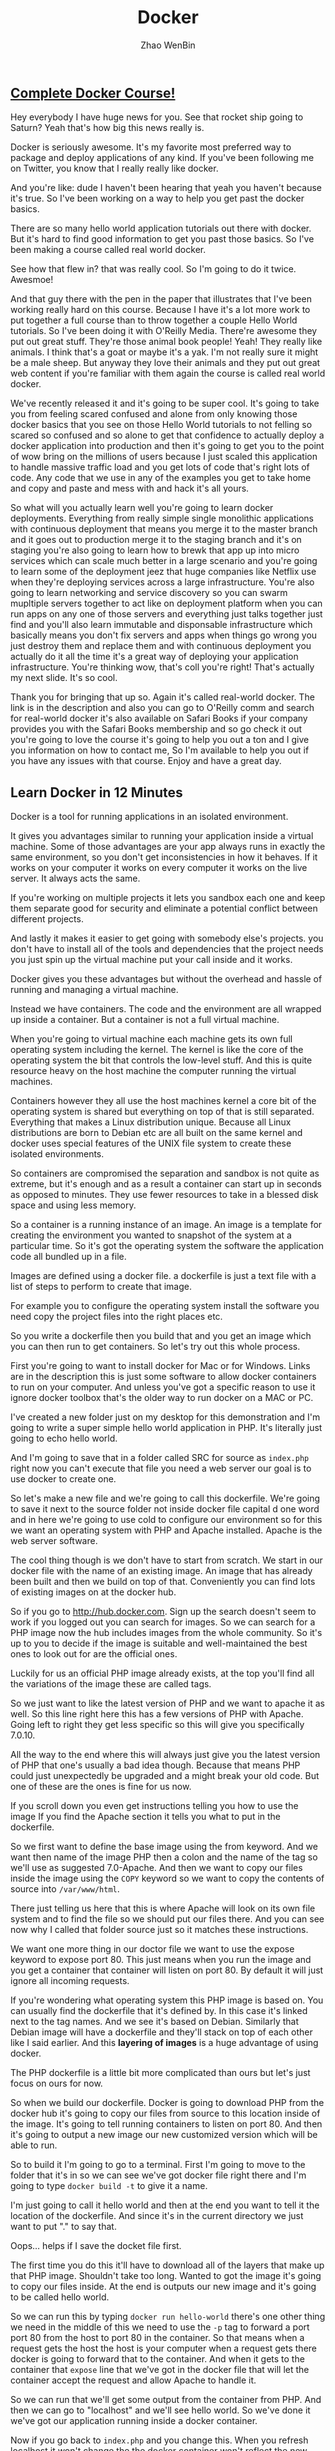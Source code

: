 #+TITLE: Docker
#+AUTHOR: Zhao WenBin

** [[https://www.youtube.com/watch?v=zIALD-U3pXM][Complete Docker Course!]]


Hey everybody I have huge news for you. See that rocket ship going to Saturn? Yeah that's how big this news really is.

Docker is seriously awesome. It's my favorite most preferred way to package and deploy applications of any kind. If you've been following me on Twitter, you know that I really really like docker.

And you're like: dude I haven't been hearing that yeah you haven't because it's true. So I've been working on a way to help you get past the docker basics.

There are so many hello world application tutorials out there with docker. But it's hard to find good information to get you past those basics. So I've been making a course called real world docker.

See how that flew in? that was really cool. So I'm going to do it twice. Awesmoe!

And that guy there with the pen in the paper that illustrates that I've been working really hard on this course. Because I have it's a lot more work to put together a full course than to throw together a couple Hello World tutorials. So I've been doing it with O'Reilly Media. There're awesome they put out great stuff. They're those animal book people! Yeah! They really like animals. I think that's a goat or maybe it's a yak. I'm not really sure it might be a male sheep. But anyway they love their animals and they put out great web content if you're familiar with them again the course is called real world docker.

We've recently released it and it's going to be super cool. It's going to take you from feeling scared confused and alone from only knowing those docker basics that you see on those Hello World tutorials to not felling so scared so confused and so alone to get that confidence to actually deploy a docker application into production and then it's going to get you to the point of wow bring on the millions of users because I just scaled this application to handle massive traffic load and you get lots of code that's right lots of code. Any code that we use in any of the examples you get to take home and copy and paste and mess with and hack it's all yours.

So what will you actually learn well you're going to learn docker deployments. Everything from really simple single monolithic applications with continuous deployment that means you merge it to the master branch and it goes out to production merge it to the staging branch and it's on staging you're also going to learn how to brewk that app up into micro services which can scale much better in a large scenario and you're going to learn some of the deployment jeez that huge companies like Netflix use when they're deploying services across a large infrastructure. You're also going to learn networking and service discovery so you can swarm mupltiple servers together to act like on deployment platform when you can run apps on any one of those servers and everything just talks together just find and you'll also learn immutable and disponsable infrastructure which basically means you don't fix servers and apps when things go wrong you just destroy them and replace them and with continuous deployment you actually do it all the time it's a great way of deploying your application infrastructure. You're thinking wow, that's coll you're right! That's actually my next slide. It's so cool.

Thank you for bringing that up so. Again it's called real-world docker. The link is in the description and also you can go to O'Reilly comm and search for real-world docker it's also available on Safari Books if your company provides you with the Safari Books membership and so go check it out you're going to love the course it's going to help you out a ton and I give you information on how to contact me, So I'm available to help you out if you have any issues with that course. Enjoy and have a great day.

** Learn Docker in 12 Minutes

Docker is a tool for running applications in an isolated environment.

It gives you advantages similar to running your application inside a
virtual machine. Some of those advantages are your app always runs in
exactly the same environment, so you don't get inconsistencies in how
it behaves.  If it works on your computer it works on every computer
it works on the live server. It always acts the same.

If you're working on multiple projects it lets you sandbox each one
and keep them separate good for security and eliminate a potential
conflict between different projects.

And lastly it makes it easier to get going with somebody else's
projects.  you don't have to install all of the tools and dependencies
that the project needs you just spin up the virtual machine put your
call inside and it works.

Docker gives you these advantages but without the overhead and hassle
of running and managing a virtual machine.

Instead we have containers. The code and the environment are all
wrapped up inside a container.  But a container is not a full virtual
machine.

When you're going to virtual machine each machine gets its own full
operating system including the kernel.  The kernel is like the core of
the operating system the bit that controls the low-level stuff.  And
this is quite resource heavy on the host machine the computer running
the virtual machines.

Containers however they all use the host machines kernel a core bit of
the operating system is shared but everything on top of that is still
separated. Everything that makes a Linux distribution unique.  Because
all Linux distributions are born to Debian etc are all built on the
same kernel and docker uses special features of the UNIX file system
to create these isolated environments.

So containers are compromised the separation and sandbox is not quite
as extreme, but it's enough and as a result a container can start up
in seconds as opposed to minutes.  They use fewer resources to take in
a blessed disk space and using less memory.

So a container is a running instance of an image. An image is a
template for creating the environment you wanted to snapshot of the
system at a particular time.  So it's got the operating system the
software the application code all bundled up in a file.

Images are defined using a docker file. a dockerfile is just a text
file with a list of steps to perform to create that image.

For example you to configure the operating system install the software
you need copy the project files into the right places etc.

So you write a dockerfile then you build that and you get an image
which you can then run to get containers.  So let's try out this whole
process.

First you're going to want to install docker for Mac or for Windows.
Links are in the description this is just some software to allow
docker containers to run on your computer. And unless you've got a
specific reason to use it ignore docker toolbox that's the older way
to run docker on a MAC or PC.

I've created a new folder just on my desktop for this demonstration
and I'm going to write a super simple hello world application in
PHP. It's literally just going to echo hello world.

And I'm going to save that in a folder called SRC for source as
=index.php= right now you can't execute that file you need a web
server our goal is to use docker to create one.

So let's make a new file and we're going to call this
dockerfile. We're going to save it next to the source folder not
inside docker file capital d one word and in here we're going to use
cold to configure our environment so for this we want an operating
system with PHP and Apache installed.  Apache is the web server
software.

The cool thing though is we don't have to start from scratch.  We
start in our docker file with the name of an existing image.  An image
that has already been built and then we build on top of that.
Conveniently you can find lots of existing images on at the docker
hub.

So if you go to http://hub.docker.com. Sign up the search doesn't seem
to work if you logged out you can search for images. So we can search
for a PHP image now the hub includes images from the whole
community. So it's up to you to decide if the image is suitable and
well-maintained the best ones to look out for are the official ones.

Luckily for us an official PHP image already exists, at the top you'll
find all the variations of the image these are called tags.

So we just want to like the latest version of PHP and we want to
apache it as well. So this line right here this has a few versions of
PHP with Apache. Going left to right they get less specific so this
will give you specifically 7.0.10.

All the way to the end where this will always just give you the latest
version of PHP that one's usually a bad idea though. Because that
means PHP could just unexpectedly be upgraded and a might break your
old code.  But one of these are the ones is fine for us now.

If you scroll down you even get instructions telling you how to use
the image If you find the Apache section it tells you what to put in
the dockerfile.

So we first want to define the base image using the from keyword. And
we want then name of the image PHP then a colon and the name of the
tag so we'll use as suggested 7.0-Apache. And then we want to copy our
files inside the image using the =COPY= keyword so we want to copy the
contents of source into =/var/www/html=.

There just telling us here that this is where Apache will look on its
own file system and to find the file so we should put our files
there. And you can see now why I called that folder source just so it
matches these instructions.

We want one more thing in our doctor file we want to use the expose
keyword to expose port 80.  This just means when you run the image and
you get a container that container will listen on port 80. By default
it will just ignore all incoming requests.

If you're wondering what operating system this PHP image is based on.
You can usually find the dockerfile that it's defined by. In this case
it's linked next to the tag names. And we see it's based on
Debian. Similarly that Debian image will have a dockerfile and they'll
stack on top of each other like I said earlier. And this *layering of
images* is a huge advantage of using docker.

The PHP dockerfile is a little bit more complicated than ours but
let's just focus on ours for now.

So when we build our dockerfile. Docker is going to download PHP from
the docker hub it's going to copy our files from source to this
location inside of the image.  It's going to tell running containers
to listen on port 80. And then it's going to output a new image our
new customized version which will be able to run.

So to build it I'm going to go to a terminal. First I'm going to move
to the folder that it's in so we can see we've got docker file right
there and I'm going to type =docker build -t= to give it a name.

I'm just going to call it hello world and then at the end you want to
tell it the location of the dockerfile. And since it's in the current
directory we just want to put "." to say that.

Oops... helps if I save the docket file first.

The first time you do this it'll have to download all of the layers
that make up that PHP image. Shouldn't take too long. Wanted to got
the image it's going to copy our files inside. At the end is outputs
our new image and it's going to be called hello world.

So we can run this by typing =docker run hello-world= there's one
other thing we need in the middle of this we need to use the =-p= tag
to forward a port port 80 from the host to port 80 in the
container. So that means when a request gets the host the host is your
computer when a request gets there docker is going to forward that to
the container. And when it gets to the container that =expose= line
that we've got in the docker file that will let the container accept
the request and allow Apache to handle it.

So we can run that we'll get some output from the container from
PHP. And then we can go to "localhost" and we'll see hello world.  So
we've done it we've got our application running inside a docker
container.

Now if you go back to =index.php= and you change this. When you
refresh localhost it won't change the the docker container won't
reflect the new version of the file. And this is because when we built
the image it made a copy of that file to see the change you'd need to
rebuild the image and spin up a new container from the updated image.

During development this is obviously a massive pain and this is where
volumes come in.

So there are two types of volumes want to persist and share data
between containers we only have one container. I'm not going to talk
about this today.

But the second type lets you share folders between the host and the
container you can mount a local directory on your computer as a volume
inside the container.  Then the container when it's running we'll be
able to see the files that were working on hit control-c to stop this
container.

To mount a volume, we're going to add another option to the docker run
command we're going to add =-v= and we want to tell it to mount the
the folder =/users/jade/Desktop=.  Tt needs to be the full path not a
relative one =/docker/src= so we want that folder (that local folder)
to be mounted to put a caller inside the container and
=/var/www/html=.

So the image it copies this folder to this location inside the
container but during development we don't just want to copy we want to
see that folder we want a live view of that folder so we can mount it
at that directory.

So this time when you run it you'll see changes that we make are
reflected straight away as soon as we refresh. The docker container
can't see that change in the file because it's looking at the file
itself. So this is really useful during development but before you
deploy this and try to run the image somewhere else you will need to
rebuild the image to get an updated copy of the files put inside.

Volumes just give a running container the ability to see files on the
host machines filesystem they do not change the image. So when you're
done you can press ctrl-C to stop the container again.

So one last thing I want to mention. You can see we can easily stop a
container manually by pressing ctrl-C but containers will stop by
themselves when the main process exits. In this case that would only
be if PHP died for some unexpected reason but you can equally make
containers with short running tasks.

You might have a container which runs tests or a container which runs
composer install. The process running in these containers will end
when the task is complete. And when that main process ends the
container will stop. 

So for this reason you should endeavor to have one process per
container because the life of that container is tied directly to a
single process.

So you don't want 5 other things going on in the background that will
all be brought down when without warning when the main process turn it
and the ten it just stops.

But since containers are really lightweight you can run lots and lots
of containers on your computer all at the same time and it's no
problem at all. 

So we found a suitable image as it uses a base image on the docker hub
we wrote a dockerfile to orchestration that image and then we built
that to output our new customized image which we could then run to get
a container which would run our application. We mounted a volume using
the =-v= tag and we ended up with a docker container running granters.
It's a very simple application but it is that easy three line docker
file gets this up and running.

In a future video we'll look at more complex situations and we'll look
at orchestration options and deployment options so you can get your
container to run a website on the Internet.

Please let me know how you fond this video. Feel free to ask any
questions I'll try to answer as many as possible either in the
comments or in a future video.

Thanks for watching.
[[http://unknow.org][
** Why Docker is the Perfect Fit for Microservices

To help you understand why docker and microservices often get talked
about together as if they were the same thing. 

I want to take a little bit to talk about why docker is the perfect
fit for microservices. So let's start by looking at production and
then local advantages.

First off, there's some production advantages that are huge.

One, containers can build very quickly and start nearly instantly.

Also you can create and scale services without adding more servers.
Once your infrastructure is in place, all it takes to add a new
service, simply run more containers across that infrastructure.

And containerized apps also make creating new or one-off environments
very easy simply. Spin up some really dumb servers that have docker on
that and run as many containers any versions of containers as you
want. If you want to make an environment just for a specific test
case, you can easily spin that environment up run things across it in
that environment down.

You can also run a complete pseudo environment on your production
infrastructure simply run different versions of different containers
and link them all together.

Also provisioning new services is extremely simple.

As you've seen here's what a nodejs docker file tends to look like.
That's about as complicated as it tends to get you may have five or
ten more lines.

#+BEGIN_SRC text
  FROM node:5.6.0

  ENV DEBUG app:prod
  ENV NODE_ENV production

  # configure timezone
  RUN echo "America/Chicago" > /etc/timezone
  RUN dpkg-reconfigure -f noninteractive tzdata

  WORKDIR /app
  ADD . /app

  RUN npm install --production
  RUN npm run webpack

  EXPOSE 3000

  CMD ["npm", "start"]
#+END_SRC

But it's rarely any bigger than that if you're using a compiled
language such as golang. It can actually get drastically
simpler. Here's a golang dockerfile you start from scratch add your
binary and run your binary. That's extremely simple and as you can
imagine it builds very quickly.

#+BEGIN_SRC text
  FROM scratch
  ADD main /
  CMD ["/main"]
#+END_SRC

And then here's one of the most complex ones. This would be a PHP
nginx docker file and it's still really not that bad. 44 lines of code
extremely simple to read and understand what's going on if you know
server administration at all. And it's just easy to provision a
complete image for running a PHP environment. So that's about as
complicated as that gets.

#+BEGIN_SRC text
... (skip)
#+END_SRC

Let's look at some local development advantages.

First off it's very easy to run many services locally on your own
local docker virtual machine. It's easy to run five 10, 50 or 100
services all at the same time.

Now if you wanted to do this with virtual machines such as vagrant or
something like that. It doesn't really work very well for
microservices. Because it's really hard and painful for your local
development machine to run a hundred different things at once. You
basically have to go one of two directions, you either under power
your virtual machines so you can actually afford to run them all which
gives you a really bad idea of how we'll all work when you're on
production, or you have to adequately power those machines, leaving
your local development machine highly taxed and possibly running very
poorly

Where again with docker, simply it's easy to run many many services
also running service. Dependencies is very seamless. Docker compose
makes it easy for each service to require as fewer as many support
services as it wants with no overhead.

As you can see, here's a dockerfile that has our web instance easily
depending on Postgres and Redis. If the next service I work on doesn't
require these I can easily stop all of these services and start the
ones required to work on another service.

#+BEGIN_SRC text
  version: "2"
  services:
    web:
      depends_on:
	- postgres
	- redis
      image: mycompany/awesome-app
      ports:
	- 80:80
    postgres:
      image: postgres
      environment:
	- "POSTGRES_PASSWORD=mypassword"
    redis:
      image: redis
#+END_SRC

Also if I add any other services that were dependencies. That are
maybe services my company owns. I could easily add five 10 or 50
supporting services to this docker compose file.

While good microservices design means you don't often have to run any
supporting microservices, you're still capable and able to do it very
simply.

You also have fewer boundaries when you're using docker with
microservices.  You can use multiple languages frameworks and
databases for one. So you have a truly polyglot setup should you
desire if you have an expensive computational service. You can use a
more low-level language. Whereas if you have other services that don't
require that low level power, you can use something more scripted. You
can choose the correct language, the correct database, the correct
framework for each piece of your application.

You can also connect multiple cloud providers to the same overlay
Network. You could have AWS servers side-by-side with digital ocean
servers. And it's not difficult to do, because overlay networking
allows them all to communicate. You're really just not locked down as
much having to have everything run in exactly the same place.

It's also really easy to run one-off support services. So you're
building a microservice and it would really benefit from having Kafka
running alongside of it. If you weren't running docker you'd have to
provision a Kafka server, get Kafka up and running and then connect
that to the service. You're building that wants to use whereas with
the docker compose file as you saw earlier. It's simple just run cough
cut and connect the two and then when you're ready for production just
run a kafka container and connect the two. It's about the same way so
there you have it.

There's some quick wins on why docker is really the perfect fit for
microservices. There's a lot of production as well as local
development advantages for it.  And if you're doing microservices, it
really should be your default tool of choice.


